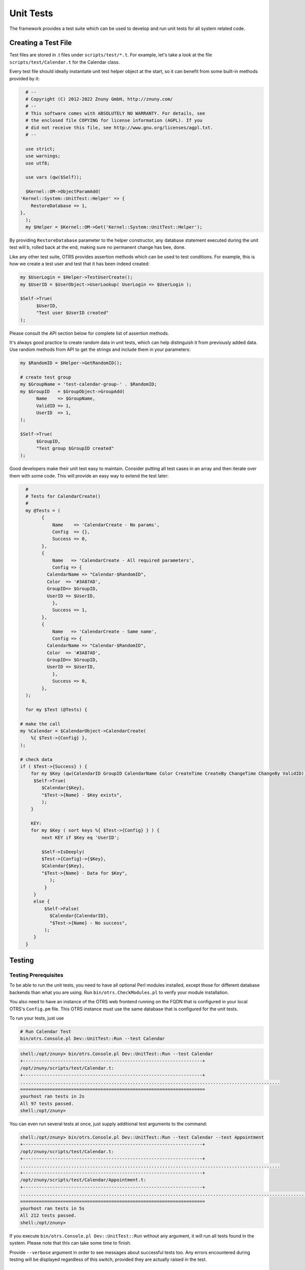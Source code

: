 Unit Tests
###########
.. _UnitTest PageNavigation:

The framework provides a test suite which can be used to develop and run unit tests for all system related code.

Creating a Test File
*********************

Test files are stored in .t files under ``scripts/test/*.t``. For example, let's take a look at the file ``scripts/test/Calendar.t`` for the Calendar class.

Every test file should ideally instantiate unit test helper object at the start, so it can benefit from some built-in methods provided by it:

.. code-block:: perl

   # --
   # Copyright (C) 2012-2022 Znuny GmbH, http://znuny.com/
   # --
   # This software comes with ABSOLUTELY NO WARRANTY. For details, see
   # the enclosed file COPYING for license information (AGPL). If you
   # did not receive this file, see http://www.gnu.org/licenses/agpl.txt.
   # --

   use strict;
   use warnings;
   use utf8;

   use vars (qw($Self));

   $Kernel::OM->ObjectParamAdd(
 'Kernel::System::UnitTest::Helper' => {
     RestoreDatabase => 1,
 },
   );
   my $Helper = $Kernel::OM->Get('Kernel::System::UnitTest::Helper');
   

By providing ``RestoreDatabase`` parameter to the helper constructor, any database statement executed during the unit test will b, rolled back at the end, making sure no permanent change has bee, done.

Like any other test suite, OTRS provides assertion methods which can be used to test conditions. For example, this is how we create a test user and test that it has been indeed created:

.. code-block:: perl

   my $UserLogin = $Helper->TestUserCreate();
   my $UserID = $UserObject->UserLookup( UserLogin => $UserLogin );

   $Self->True(
         $UserID,
         "Test user $UserID created"
   );
   

Please consult the API section below for complete list of assertion methods.

It's always good practice to create random data in unit tests, which can help distinguish it from previously added data. Use random methods from API to get the strings and include them in your parameters:

.. code-block:: perl

   my $RandomID = $Helper->GetRandomID();

   # create test group
   my $GroupName = 'test-calendar-group-' . $RandomID;
   my $GroupID   = $GroupObject->GroupAdd(
         Name    => $GroupName,
         ValidID => 1,
         UserID  => 1,
   );

   $Self->True(
         $GroupID,
         "Test group $GroupID created"
   );
   

Good developers make their unit test easy to maintain. Consider putting all test cases in an array and then iterate over them with some code. This will provide an easy way to extend the test later:

.. code-block:: perl

   #
   # Tests for CalendarCreate()
   #
   my @Tests = (
         {
             Name    => 'CalendarCreate - No params',
             Config  => {},
             Success => 0,
         },
         {
             Name   => 'CalendarCreate - All required parameters',
             Config => {
           CalendarName => "Calendar-$RandomID",
           Color  => '#3A87AD',
           GroupID=> $GroupID,
           UserID => $UserID,
             },
             Success => 1,
         },
         {
             Name   => 'CalendarCreate - Same name',
             Config => {
           CalendarName => "Calendar-$RandomID",
           Color  => '#3A87AD',
           GroupID=> $GroupID,
           UserID => $UserID,
             },
             Success => 0,
         },
   );

   for my $Test (@Tests) {

 # make the call
 my %Calendar = $CalendarObject->CalendarCreate(
     %{ $Test->{Config} },
 );

 # check data
 if ( $Test->{Success} ) {
     for my $Key (qw(CalendarID GroupID CalendarName Color CreateTime CreateBy ChangeTime ChangeBy ValidID)) {
      $Self->True(
         $Calendar{$Key},
         "$Test->{Name} - $Key exists",
         );
     }

     KEY:
     for my $Key ( sort keys %{ $Test->{Config} } ) {
         next KEY if $Key eq 'UserID';

         $Self->IsDeeply(
         $Test->{Config}->{$Key},
         $Calendar{$Key},
         "$Test->{Name} - Data for $Key",
            );
          }
      }
      else {
          $Self->False(
            $Calendar{CalendarID},
            "$Test->{Name} - No success",
          );
      }
   }
   
Testing
********

Testing Prerequisites
=====================

To be able to run the unit tests, you need to have all optional Perl modules installed, except those for different database backends than what you are using. Run ``bin/otrs.CheckModules.pl`` to verify your module installation.

You also need to have an instance of the OTRS web frontend running on the FQDN that is configured in your local OTRS's ``Config.pm`` file. This OTRS instance must use the same database that is configured for the unit tests.


To run your tests, just use

.. code-block::

   # Run Calendar Test
   bin/otrs.Console.pl Dev::UnitTest::Run --test Calendar


.. code-block::

   shell:/opt/znuny> bin/otrs.Console.pl Dev::UnitTest::Run --test Calendar
   +-------------------------------------------------------------------+
   /opt/znuny/scripts/test/Calendar.t:
   +-------------------------------------------------------------------+
   .................................................................................................
   =====================================================================
   yourhost ran tests in 2s
   All 97 tests passed.
   shell:/opt/znuny>
   

You can even run several tests at once, just supply additional test arguments to the command:

.. code-block::

   shell:/opt/znuny> bin/otrs.Console.pl Dev::UnitTest::Run --test Calendar --test Appointment
   +-------------------------------------------------------------------+
   /opt/znuny/scripts/test/Calendar.t:
   +-------------------------------------------------------------------+
   .................................................................................................
   +-------------------------------------------------------------------+
   /opt/znuny/scripts/test/Calendar/Appointment.t:
   +-------------------------------------------------------------------+
   ..................................................................................................................
   =====================================================================
   yourhost ran tests in 5s
   All 212 tests passed.
   shell:/opt/znuny>
   

If you execute ``bin/otrs.Console.pl Dev::UnitTest::Run`` without any argument, it will run all tests found in the system. Please note that this can take some time to finish.

Provide ``--verbose`` argument in order to see messages about successful tests too. Any errors encountered during testing will be displayed regardless of this switch, provided they are actually raised in the test.

Unit Test API
*************

The framework provides API for unit testing that was used in the previous example. Here we'll list the most important functions. Please also see the POD for ``Kernel::System::UnitTest``.

``True()``
   This function tests whether given scalar value is a true value in Perl.

.. code-block:: perl

   $Self->True(
      1, #'Scalar 1 is always evaluated as true'
   );
   

``False()``
   This function tests whether given scalar value is a false value in Perl.

.. code-block:: perl

   $Self->False(
      0, # 'Scalar 0 is always evaluated as false'
   );
   

``Is()``
   This function tests whether the given scalar variables are equal.

.. code-block:: perl

   $Self->Is(
      $A,
      $B,
      'Test Name',
   );
   

``IsNot()``
   This function tests whether the given scalar variables are unequal.

.. code-block:: perl

   $Self->IsNot(
      $A,
      $B,
      'Test Name'
   );
   
``IsDeeply()``
   This function compares complex data structures for equality. ``$A`` and ``$B`` have to be references.

.. code-block:: perl

   $Self->IsDeeply(
      $A,
      $B,
      'Test Name'
   );
   

``IsNotDeeply()``
   This function compares complex data structures for inequality. ``$A`` and ``$B`` have to be references.

.. code-block:: perl

   $Self->IsNotDeeply(
      $A,
      $B,
      'Test Name'
   );
   

Besides this, unit test helper object also provides some helpful methods for common test conditions. For full reference, please see the POD for ``Kernel::System::UnitTest::Helper``.
.

``GetRandomID()``
   This function creates a random ID that can be used in tests as a unique identifier. It is guaranteed that within a test this function will never return a duplicate.

.. note::

   Please note that these numbers are not really random and should only be used to create test data.

.. code-block:: perl

   my $RandomID = $Helper->GetRandomID();
   # $RandomID = 'test6326004144100003';
   

``TestUserCreate()``
   This function creates a test user that can be used in tests. It will be set to invalid automatically during the destructor. It returns the login name of the new user, the password is the same.

.. code-block:: perl

   my $TestUserLogin = $Helper->TestUserCreate(
      Groups   => ['admin', 'users'],    # optional, list of groups to add this user to (rw rights)
      Language => 'de',# optional, defaults to 'en' if not set
   );
   

``FixedTimeSet()``
   This functions makes it possible to override the system time as long as this object lives. You can pass an optional time parameter that should be used, if not, the current system time will be used.

.. note::
   
   All calls to methods of ``Kernel::System::Time`` and ``Kernel::System::DateTime`` will use the given time afterwards.

.. code-block:: perl

   $HelperObject->FixedTimeSet(366475757);   # with Timestamp
   $HelperObject->FixedTimeSet($DateTimeObject);   # with previously created DateTime object
   $HelperObject->FixedTimeSet();# set to current date and time
   

``FixedTimeUnset()``
   This functions restores the regular system time behavior.

``FixedTimeAddSeconds()``
   This functions adds a number of seconds to the fixed system time which was previously set by ``FixedTimeSet()``. You can pass a negative value to go back in time.

``ConfigSettingChange()``
   This functions temporarily changes a configuration setting system wide to another value, both in the current instance of the ``ConfigObject`` and also in the system configuration on disk. This will be reset when the ``Helper`` object is destroyed.

.. note::

   Please note that this will not work correctly in clustered environments.

.. code-block:: perl

   $Helper->ConfigSettingChange(
      Valid => 1,# (optional) enable or disable setting
      Key   => 'MySetting',  # setting name
      Value => { ... } ,     # setting value
   );
   

``CustomCodeActivate()``
   This function will temporarily include custom code in the system. For example, you may use this to redefine a subroutine from another class. This change will persist for remainder of the test. All code will be removed when the Helper object is destroyed.

.. note::

   Please note that this will not work correctly in clustered environments.

.. code-block:: perl

   $Helper->CustomCodeActivate(
      Code => q^
        use Kernel::System::WebUserAgent;
        package Kernel::System::WebUserAgent;
        use strict;
        use warnings;
   {
   no warnings 'redefine';
   sub Request {
       my $JSONString = '{"Results":{},"ErrorMessage":"","Success":1}';
       return (
     Content => \$JSONString,
     Status  => '200 OK',
       );
   }
   }
   1;
      Identifier => 'News',   # (optional) Code identifier to include in file name
   );
   

``ProvideTestDatabase()``
   This function will provide a temporary database for the test. Please first define test database settings in ``Kernel/Config.pm``

.. code-block:: perl

   $Self->{TestDatabase} = {
      DatabaseDSN  => 'DBI:mysql:database=otrs_test;host=127.0.0.1;',
      DatabaseUser => 'otrs_test',
      DatabasePw   => 'otrs_test',
   };
   

The method call will override global database configuration for duration of the test, i.e. temporary database will receive all calls sent over system ``DBObject``.

All database contents will be automatically dropped when the ``Helper`` object is destroyed.

This method returns ``undef`` in case the test database is not configured. If it is configured, but the supplied XML cannot be read or executed, this method will ``die()`` to interrupt the test with an error.

.. code-block:: perl

   $Helper->ProvideTestDatabase(
      DatabaseXMLString => $XML,# (optional) OTRS database XML schema to execute
         # or
      DatabaseXMLFiles => [     # (optional) List of XML files to load and execute
         '/opt/znuny/scripts/database/otrs-schema.xml',
         '/opt/znuny/scripts/database/otrs-initial_insert.xml',
      ],
   );
